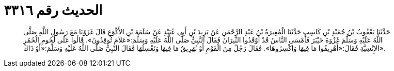
= الحديث رقم ٣٣١٦

[quote.hadith]
حَدَّثَنَا يَعْقُوبُ بْنُ حُمَيْدِ بْنِ كَاسِبٍ حَدَّثَنَا الْمُغِيرَةُ بْنُ عَبْدِ الرَّحْمَنِ عَنْ يَزِيدَ بْنِ أَبِي عُبَيْدٍ عَنْ سَلَمَةَ بْنِ الأَكْوَعِ قَالَ غَزَوْنَا مَعَ رَسُولِ اللَّهِ صَلَّى اللَّهُ عَلَيْهِ وَسَلَّمَ غَزْوَةَ خَيْبَرَ فَأَمْسَى النَّاسُ قَدْ أَوْقَدُوا النِّيرَانَ فَقَالَ النَّبِيُّ صَلَّى اللَّهُ عَلَيْهِ وَسَلَّمَ:«عَلاَمَ تُوقِدُونَ». قَالُوا عَلَى لُحُومِ الْحُمُرِ الإِنْسِيَّةِ فَقَالَ:«أَهْرِيقُوا مَا فِيهَا وَاكْسِرُوهَا». فَقَالَ رَجُلٌ مِنَ الْقَوْمِ أَوْ نُهَرِيقُ مَا فِيهَا وَنَغْسِلُهَا فَقَالَ النَّبِيُّ صَلَّى اللَّهُ عَلَيْهِ وَسَلَّمَ:«أَوْ ذَاكَ».